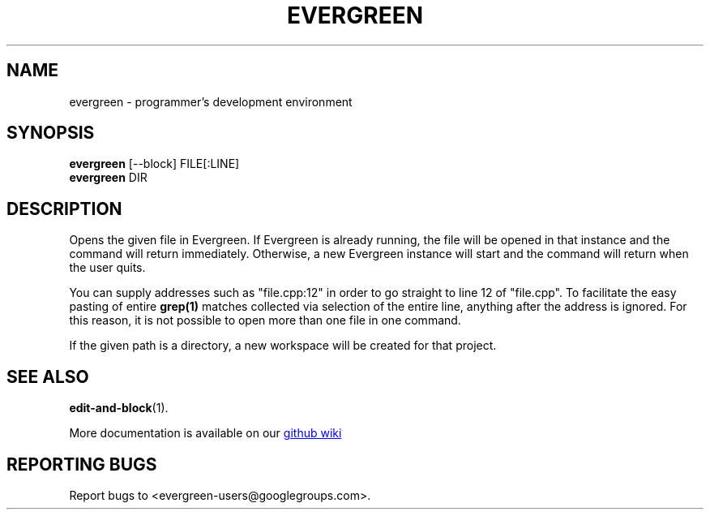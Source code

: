 .TH EVERGREEN "1" "" "jessies.org" "User Commands"
.SH NAME
evergreen \- programmer's development environment
.SH SYNOPSIS
.B evergreen
[\-\-block] FILE[:LINE]
.br
.B evergreen
DIR
.SH DESCRIPTION
Opens the given file in Evergreen.
If Evergreen is already running, the file will be opened in that instance and the command will return immediately.
Otherwise, a new Evergreen instance will start and the command will return when the user quits.

You can supply addresses such as "file.cpp:12" in order to go straight to line 12 of "file.cpp".
To facilitate the easy pasting of entire
.BR grep(1)
matches collected via selection of the entire line, anything after the address is ignored.
For this reason, it is not possible to open more than one file in one command.

If the given path is a directory, a new workspace will be created for that project.
.SH "SEE ALSO"
.BR edit-and-block (1).

More documentation is available on our
.UR https://github.com/software-jessies-org/jessies/wiki/Evergreen
github wiki
.UE
.SH "REPORTING BUGS"
Report bugs to <evergreen-users@googlegroups.com>.
